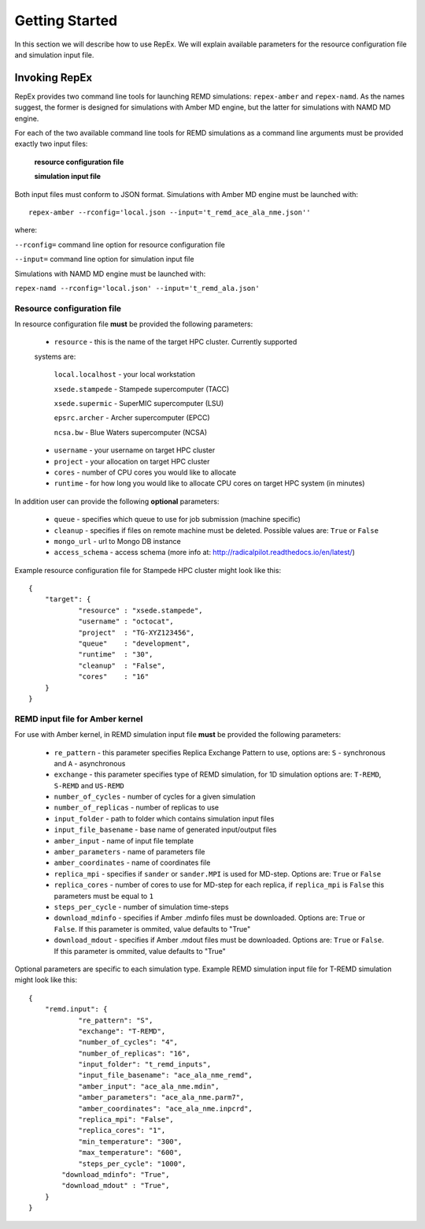 .. _gettingstarted:

***************
Getting Started
***************

In this section we will describe how to use RepEx. We will explain available 
parameters for the resource configuration file and simulation input file.

Invoking RepEx
==============

RepEx provides two command line tools for launching REMD simulations: ``repex-amber`` 
and ``repex-namd``. As the names suggest, the former is designed for simulations with 
Amber MD engine, but the latter for simulations with NAMD MD engine.

For each of the two available command line tools for REMD simulations as a 
command line arguments must be provided exactly two input files:

  **resource configuration file**

  **simulation input file**

Both input files must conform to JSON format. Simulations with Amber MD engine 
must be launched with:

.. parsed-literal:: repex-amber --rconfig='local.json --input='t_remd_ace_ala_nme.json''

where:

``--rconfig=`` command line option for resource configuration file

``--input=`` command line option for simulation input file

Simulations with NAMD MD engine must be launched with:

``repex-namd --rconfig='local.json' --input='t_remd_ala.json'``


Resource configuration file
---------------------------

In resource configuration file **must** be provided the following parameters:

 - ``resource`` - this is the name of the target HPC cluster. Currently supported 
 systems are:

     ``local.localhost`` - your local workstation

     ``xsede.stampede``  - Stampede supercomputer (TACC)

     ``xsede.supermic``  - SuperMIC supercomputer (LSU)

     ``epsrc.archer``    - Archer supercomputer (EPCC)

     ``ncsa.bw``         - Blue Waters supercomputer (NCSA)


 - ``username`` - your username on target HPC cluster

 - ``project``  - your allocation on target HPC cluster

 - ``cores``    - number of CPU cores you would like to allocate

 - ``runtime``  - for how long you would like to allocate CPU cores on target HPC system (in minutes)

In addition user can provide the following **optional** parameters:

 - ``queue`` - specifies which queue to use for job submission (machine specific)

 - ``cleanup`` - specifies if files on remote machine must be deleted. Possible values are: ``True`` or ``False``

 - ``mongo_url`` - url to Mongo DB instance

 - ``access_schema`` - access schema (more info at: http://radicalpilot.readthedocs.io/en/latest/)

Example resource configuration file for Stampede HPC cluster might look like this:

.. parsed-literal::

	{
    	    "target": {
        	    "resource" : "xsede.stampede",
        	    "username" : "octocat",
        	    "project"  : "TG-XYZ123456",
        	    "queue"    : "development",
        	    "runtime"  : "30",
        	    "cleanup"  : "False",
        	    "cores"    : "16"
    	    }
	}


REMD input file for Amber kernel
--------------------------------

For use with Amber kernel, in REMD simulation input file **must** be provided the following parameters:

 - ``re_pattern`` - this parameter specifies Replica Exchange Pattern to use, options are: ``S`` - synchronous and ``A`` - asynchronous

 - ``exchange`` - this parameter specifies type of REMD simulation, for 1D simulation options are: ``T-REMD``, ``S-REMD`` and ``US-REMD``

 - ``number_of_cycles`` - number of cycles for a given simulation

 - ``number_of_replicas`` - number of replicas to use

 - ``input_folder`` - path to folder which contains simulation input files

 - ``input_file_basename`` - base name of generated input/output files

 - ``amber_input`` - name of input file template

 - ``amber_parameters`` - name of parameters file

 - ``amber_coordinates`` - name of coordinates file

 - ``replica_mpi`` - specifies if ``sander`` or ``sander.MPI`` is used for MD-step. Options are: ``True`` or ``False``

 - ``replica_cores`` - number of cores to use for MD-step for each replica, if ``replica_mpi`` is ``False`` this parameters must be equal to ``1`` 

 - ``steps_per_cycle`` - number of simulation time-steps

 - ``download_mdinfo`` - specifies if Amber .mdinfo files must be downloaded. Options are: ``True`` or ``False``. If this parameter is ommited, value defaults to "True"

 - ``download_mdout`` - specifies if Amber .mdout files must be downloaded. Options are: ``True`` or ``False``. If this parameter is ommited, value defaults to "True"

Optional parameters are specific to each simulation type. Example REMD simulation input file for T-REMD simulation might look like this:

.. parsed-literal::

	{
    	    "remd.input": {
        	    "re_pattern": "S",
        	    "exchange": "T-REMD",
        	    "number_of_cycles": "4",
        	    "number_of_replicas": "16",
        	    "input_folder": "t_remd_inputs",
        	    "input_file_basename": "ace_ala_nme_remd",
        	    "amber_input": "ace_ala_nme.mdin",
        	    "amber_parameters": "ace_ala_nme.parm7",
        	    "amber_coordinates": "ace_ala_nme.inpcrd",
        	    "replica_mpi": "False",
        	    "replica_cores": "1",
        	    "min_temperature": "300",
        	    "max_temperature": "600",
        	    "steps_per_cycle": "1000",
                "download_mdinfo": "True",
                "download_mdout" : "True",
    	    }
	}

